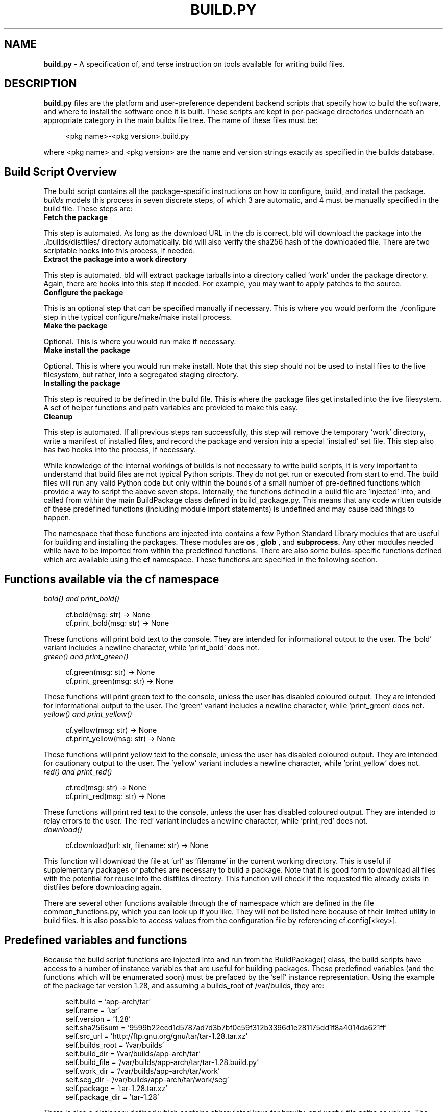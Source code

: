 .\" Copyright (C) 2024 Darren Kirby (bulliver@gmail.com)
.\"
.\" %%%LICENSE_START(VERBATIM)
.\" Permission is granted to make and distribute verbatim copies of this
.\" manual provided the copyright notice and this permission notice are
.\" preserved on all copies.
.\"
.\" Permission is granted to copy and distribute modified versions of this
.\" manual under the conditions for verbatim copying, provided that the
.\" entire resulting derived work is distributed under the terms of a
.\" permission notice identical to this one.
.\"

.TH BUILD.PY 5 "02 December 24"
.SH NAME
.B build.py
\- A specification of, and terse instruction on tools available for writing build files.

.SH DESCRIPTION
.PP
.B build.py
files are the platform and user-preference dependent backend scripts that specify how to build the software,
and where to install the software once it is built. These scripts are kept in per-package directories underneath
an appropriate category in the main builds file tree. The name of these files must be:

.in +4n
.nf
<pkg name>-<pkg version>.build.py
.fi

.PP
where <pkg name> and <pkg version> are the name and version strings exactly as specified in the builds database.

.SH Build Script Overview
.PP
The build script contains all the package-specific instructions on how to configure, build, and install the package.
.I builds
models this process in seven discrete steps, of which 3 are automatic, and 4 must be manually specified in the
build file. These steps are:

.PP

.TP
\fBFetch the package\fP
.PP
This step is automated. As long as the download URL in the db is correct, bld will download the package into
the ./builds/distfiles/ directory automatically. bld will also verify the sha256 hash of the downloaded file.
There are two scriptable hooks into this process, if needed.

.TP
\fBExtract the package into a work directory\fP
.PP
This step is automated. bld will extract package tarballs into a directory called 'work' under the package directory.
Again, there are hooks into this step if needed. For example, you may want to apply patches to the source.

.TP
\fBConfigure the package\fP
.PP
This is an optional step that can be specified manually if necessary. This is where you would perform the ./configure
step in the typical configure/make/make install process.

.TP
\fBMake the package\fP
.PP
Optional. This is where you would run make if necessary.

.TP
\fBMake install the package\fP
.PP
Optional. This is where you would run make install. Note that this step should not be used to install files to the
live filesystem, but rather, into a segregated staging directory.

.TP
\fBInstalling the package\fP
.PP
This step is required to be defined in the build file. This is where the package files get installed into the live
filesystem. A set of helper functions and path variables are provided to make this easy.

.TP
\fBCleanup\fP
.PP
This step is automated. If all previous steps ran successfully, this step will remove the temporary 'work'
directory, write a manifest of installed files, and record the package and version into a special 'installed' set
file. This step also has two hooks into the process, if necessary.

.PP
While knowledge of the internal workings of builds is not necessary to write build scripts, it is very important to
understand that build files are not typical Python scripts. They do not get run or executed from start to end. The
build files will run any valid Python code but only within the bounds of a small number of pre-defined functions which
provide a way to script the above seven steps. Internally, the functions defined in a build file are 'injected' into,
and called from within the main BuildPackage class defined in build_package.py. This means that any code written
outside of these predefined functions (including module import statements) is undefined and may cause bad things to
happen.

.PP
The namespace that these functions are injected into contains a few Python Standard Library modules that are useful
for building and installing the packages. These modules are
.B os
,
.B glob
, and
.B subprocess.
Any other modules needed while have to be imported from within the predefined functions. There are also some
builds-specific functions defined which are available using the
.B cf
namespace. These functions are specified in the following section.

.SH Functions available via the cf namespace
.PP

.TP
\fIbold() and print_bold()\fI
.PP
.in +4n
.nf
cf.bold(msg: str) -> None
cf.print_bold(msg: str) -> None
.fi
.PP
These functions will print bold text to the console. They are intended for informational output to the user. The 'bold'
variant includes a newline character, while 'print_bold' does not.

.TP
\fIgreen() and print_green()\fI
.PP
.in +4n
.nf
cf.green(msg: str) -> None
cf.print_green(msg: str) -> None
.fi
.PP
These functions will print green text to the console, unless the user has disabled coloured output. They are intended
for informational output to the user. The 'green' variant includes a newline character, while 'print_green' does not.

.TP
\fIyellow() and print_yellow()\fI
.PP
.in +4n
.nf
cf.yellow(msg: str) -> None
cf.print_yellow(msg: str) -> None
.fi
.PP
These functions will print yellow text to the console, unless the user has disabled coloured output. They are intended
for cautionary output to the user. The 'yellow' variant includes a newline character, while 'print_yellow' does not.

.TP
\fIred() and print_red()\fI
.PP
.in +4n
.nf
cf.red(msg: str) -> None
cf.print_red(msg: str) -> None
.fi
.PP
These functions will print red text to the console, unless the user has disabled coloured output. They are intended
to relay errors to the user. The 'red' variant includes a newline character, while 'print_red' does not.

.TP
\fIdownload()\fI
.PP
.in +4n
.nf
cf.download(url: str, filename: str) -> None
.fi
.PP
This function will download the file at 'url' as 'filename' in the current working directory. This is useful if
supplementary packages or patches are necessary to build a package. Note that it is good form to download all files with
the potential for reuse into  the distfiles directory. This function will check if the requested file already exists
in distfiles before downloading again.

.PP
There are several other functions available through the
.B cf
namespace which are defined in the file common_functions.py, which you can look up if you like. They will not be listed
here because of their limited utility in build files. It is also possible to access values from the configuration file
by referencing cf.config[<key>].

.SH Predefined variables and functions
.PP

Because the build script functions are injected into and run from the BuildPackage() class, the build scripts have
access to a number of instance variables that are useful for building packages. These predefined variables (and the
functions which will be enumerated soon) must be prefaced by the 'self' instance representation. Using the example of
the package tar version 1.28, and assuming a builds_root of /var/builds, they are:

.in +4n
.nf
self.build       = 'app-arch/tar'
self.name        = 'tar'
self.version     = '1.28'
self.sha256sum   = '9599b22ecd1d5787ad7d3b7bf0c59f312b3396d1e281175dd1f8a4014da621ff'
self.src_url     = 'http://ftp.gnu.org/gnu/tar/tar-1.28.tar.xz'
self.builds_root = '/var/builds'
self.build_dir   = '/var/builds/app-arch/tar'
self.build_file  = '/var/builds/app-arch/tar/tar-1.28.build.py'
self.work_dir    = '/var/builds/app-arch/tar/work'
self.seg_dir     - '/var/builds/app-arch/tar/work/seg'
self.package     = 'tar-1.28.tar.xz'
self.package_dir = 'tar-1.28'
.fi
.PP
There is also a dictionary defined which contains abbreviated keys for brevity, and useful file paths as values. The
directory is simply defined as 'p', and again, must be prefaced with self. The keys that are prefaced with an underscore
expand to locations within the predefined 'seg_dir' segregated directory into which the 'make install' step should
install the built files. The non-underscore versions expand to paths in the live filesystem where the built files will
ultimately be installed. This dictionary is defined as so:
.PP
.in +4n
.nf
ir = config['install_root']
self.p = {

    'b': f"{ir}/bin",
    's': f"{ir}/sbin",
    'l': f"{ir}/lib",
    'e': f"{ir}/etc",
    'i': f"{ir}/include",
    'ub': f"{ir}/usr/bin",
    'ue': f"{ir}/usr/etc",
    'us': f"{ir}/usr/sbin",
    'ui': f"{ir}/usr/include",
    'ul': f"{ir}/usr/lib",
    'ule': f"{ir}/usr/libexec",
    'ulb': f"{ir}/usr/local/bin",
    'uls': f"{ir}/usr/local/sbin",
    'uli': f"{ir}/usr/local/include",
    'ull': f"{ir}/usr/local/lib",
    'ush': f"{ir}/usr/share",
    'man1': f"{ir}/usr/share/man/man1",
    'man2': f"{ir}/usr/share/man/man2",
    'man3': f"{ir}/usr/share/man/man3",
    'man4': f"{ir}/usr/share/man/man4",
    'man5': f"{ir}/usr/share/man/man5",
    'man6': f"{ir}/usr/share/man/man6",
    'man7': f"{ir}/usr/share/man/man7",
    'man8': f"{ir}/usr/share/man/man8",

    '_b': self.seg_dir + "/bin",
    '_s': self.seg_dir + "/sbin",
    '_l': self.seg_dir + "/lib",
    '_e': self.seg_dir + "/etc",
    '_i': self.seg_dir + "/include",
    '_ub': self.seg_dir + "/usr/bin",
    '_ue': self.seg_dir + "/usr/etc",
    '_us': self.seg_dir + "/usr/sbin",
    '_ui': self.seg_dir + "/usr/include",
    '_ul': self.seg_dir + "/usr/lib",
    '_ule': self.seg_dir + "/usr/libexec",
    '_ulb': self.seg_dir + "/usr/local/bin",
    '_uls': self.seg_dir + "/usr/local/sbin",
    '_uli': self.seg_dir + "/usr/local/include",
    '_ull': self.seg_dir + "/usr/local/lib",
    '_ush': self.seg_dir + "/usr/share",
    '_man1': self.seg_dir + "/usr/share/man/man1",
    '_man2': self.seg_dir + "/usr/share/man/man2",
    '_man3': self.seg_dir + "/usr/share/man/man3",
    '_man4': self.seg_dir + "/usr/share/man/man4",
    '_man5': self.seg_dir + "/usr/share/man/man5",
    '_man6': self.seg_dir + "/usr/share/man/man6",
    '_man7': self.seg_dir + "/usr/share/man/man7",
    '_man8': self.seg_dir + "/usr/share/man/man8"
.fi
.PP
Before we have a look at the functions where the seven steps of the build process must be defined, we should talk a bit
about users and privileges. If you have installed builds in the user configuration, most of this discussion will not
concern you. Your build_root and install_root will be in a  user-owned (or at least user-writable) location, and all
commands will be run as the user you use to run builds. For system-wide installs, however, there is more nuance.
.PP
During a system-wide installation the initialization script will have created a non-privileged user and group,  both
named 'builds'. While
.B bld
must be run as root, the program will drop root privileges as much as possible and run the majority of commands and code
as user 'builds' right up until the penultimate step where the built files are installed into the live filesystem. So if
you need to do some housekeeping tasks as root in order to build and install your package, these commands will have to
be run during the install or cleanup steps. All steps prior to this will be run as 'builds', and therefore, you will
only have privilege enough to write/edit/delete to files and directories in the build_root and below, which includes
the working directory where the package source is actually build and installed into the segregated directory.
.PP
It is best practice to perform as  much work as  is possible in pure Python, however, in the course of building and
installing software, there are many times you will need to run shell commands. Builds provides two wrapper functions for
this purpose, and their call signatures are identical:
.PP
.in +4n
.nf
self.do(cmd: str, shell: bool = False, env: [None | dict] = None) -> int
self.sudo(cmd: str, shell: bool = False, env: [None | dict] = None) -> int
.fi
.PP
As the names may imply, 'do' is for non-privileged commands, and 'sudo' is for commands that must be run as root. As per
the privilege dropping described in the previous section, this means that 'sudo' may only be called during the install
and cleanup steps. All other steps should use 'do', or it will cause an error.

.SH Step 1: Fetching
.PP
The fetching step is automated, however, there are two hooks you can define if you need to customize this step:
.PP
.in +4n
.nf
fetch_prehook()
fetch_posthook()
.fi
.PP
As is implied, prehook runs before the package is fetched, and posthook is run after the package is fetched. These
functions can be used to download other packages or patches if required. For example, git distributes its manpages in a
separate tarball, so git's build file contains:
.PP
.in +4n
.nf
def fetch_posthook(self):
   url = f"https://www.kernel.org/pub/software/scm/git/git-manpages-{self.version}.tar.xz"
   cf.bold(f"Fetching {url.split('/')[-1]}")
   cf.download(url, url.split('/')[-1])
.fi
.PP
When it comes to file paths, it is important to understand the directory from which the predefined functions are called,
and thus, the PWD in relation to the function call. fetch_prehook() and fetch_posthook() are both run from within
the ./builds/distfiles/ directory, which is where all packages should be downloaded to.

.SH Step 2: Extract the package into a work directory
.PP
.in +4n
.nf
install_source_prehook()
install_source_posthook()
.fi
.PP
These are two more pre/post hooks into the extract package step. This is the appropriate place to script any changes
that need to be applied to the package source tree, such as edits to Makefiles and configure scripts, or applying
patches. The following snippet from the coreutils build file illustrates how to apply a patch:
.PP
.in +4n
.nf
def install_source_posthook(self):
    os.chdir(self.package_dir)
    patchname = "coreutils-9.5-i18n-2.patch"
    self.do(f"patch -Np1 -i {cf.config['builds_root']}/distfiles/{patchname}")
    os.chdir(self.work_dir)
.fi
.PP
Note that install_source_prehook() is run from inside distfiles/ (as the package has not yet been extracted) and
install_source_posthook() is run from inside self.work_dir, so we os.chdir() into the source tree to apply the patch.
.PP
Another use for these hooks is to correct a non-standard directory name. Builds expects untarred package directory names
to be in the form <packagename-version>. While most packages follow this convention, you may encounter some that do not,
and they will have to be renamed manually in order for builds to continue. Here is an example of renameing the package
directory for liburcu:
.PP
.in +4n
.nf
def install_source_posthook(self):
    os.rename(f"userspace-rcu-{self.version}", f"liburcu-{self.version}")
.fi
.PP

.SH Step 3: Configure the package
.PP
.in +4n
.nf
configure()
.fi
.PP
For all packages that require configuration, this is the place to do it. Generally, this step requires only wrapping
an appropriate configure command into a call to self.do(), as shown in this example from the OpenSSH build file:
.PP
.in +4n
.nf
def configure(self):
    conf_d = '/etc/ssh' if cf.config['user'] == 'root' else '/usr/etc/ssh'
    return self.do("./configure --prefix=/usr "
                   f"--sysconfdir={conf_d} "
                   "--with-privsep-path=/var/lib/sshd "
                   "--with-default-path=/usr/bin "
                   "--with-superuser-path=/usr/sbin:/usr/bin "
                   "--with-pid-dir=/run")
.fi
.PP
Note that we have modified the '--sysconfdir' variable depending on which user is specified in the configuration file.
Also note that I have directly returned the exit status of the self.do() call here. The callers of configure(), make()
and make_install() all expect a return value of 0, so they know the commands ran successfully, and that they are free
to continue. It doesn't matter how you do it, but if the code and commands you script in these functions run normally,
you must return 0, and if they do not, you must return a non-zero exit.
.PP
Another thing to note is the --prefix=/usr. The Linux from scratch system that I originally designed builds for, and
the Gentoo system from which I have done most of builds's development and testing on, both make all of /bin, /sbin, and
/lib as symlinks to their counterparts in /usr, so I have gotten in the habit of installing to user. You can of course
use a prefix of / or /usr/local if it better suits your purposes.
.PP
It should go without saying that configure() is run from within self.package_dir. It also bears repeating that defining
this function is optional. If you don't need to run configure, leave it undefined.

.SH Step 4: Make the package

.PP
.in +4n
.nf
make()
.fi
.PP
As the name would imply, this is where you would run make if necessary. It is generally quite simple:
.PP
.in +4n
.nf
def make(self):
    return self.do(f"make {cf.config['makeopts']}")
.fi
.PP
Again we directly return the exit status of self.do() to the caller. cf.config is a dictionary of key -> value pairs
loaded from the configuration file when you run bld. In this case, we are using 'makeopts' to pass -j4 to the make
command, to speed up compilation. You can define this in your configuration file. If it is not defined it will
default to -j1. make() is called from self.package_dir, and is an optional function.

.SH Step 5: Make install the package
.PP
.in +4n
.nf
make_install()
.fi
.PP
This is the function from which to run your make install command. Again, I will re-iterate that this is NOT from where
files are installed to the live filesystem. This function should command make to install the files into a segregated
directory, which is the predefined instance variable self.seg_dir, and will appear in the filesystem
as ./builds/<category>/<pkgname>/work/seg. It is not mandatory to do this, but it is certainly a best practice. If your
package is simple enough (or a binary package), it may be easier to just pluck the files you want to install from
within the package source tree (in the next step), and leave this function undefined.
.PP
For any non-trivial package, however, it is far preferable to install to the staging directory, as all the files you
need to install will be nicely separated into their appropriate directories under seg/:
.PP
.in +4n
.nf
def make_install(self):
    return self.do(f"make DESTDIR={self.seg_dir} install")
.fi
.PP
Note the inclusion of DESTDIR here. This tells the install script to install files relative to seg/. After this
command runs, binaries will be installed in work/seg/usr/bin, libraries in work/seg/usr/lib, headers in
work/seg/usr/include, manpages in work/seg/usr/share/man/man1 and so on.
.PP
Most, if not all build systems have some sort of mechanism analogous to DESTDIR. You may have to read some documentation
to discover it for your package's build system. Some, like ninja, use DESTDIR, but want the environmental variable
specified first in the command line, rather than in the middle, as in the above example. This causes problems, as
subprocess.run(), which is the command that self.do() directly calls, expects the first argument to be a command, and it
will throw an error (FileNotFoundError) when you try to pass an env var first. There is a workaround. libpsl uses ninja,
and so during make_install we will put the DESTDIR env var in a dictionary, and pass it as an optional arg to self.do():
.PP
.in +4n
.nf
def make_install(self):
    env = {'DESTDIR': self.seg_dir}
    return self.do(f"ninja install", env=env)
.fi
.PP

.SH Step 6: Install the package to the live filesystem
.PP
.in +4n
.nf
install()
.fi
.PP
This is the penultimate step which installs the build files into your live filesystem. This is the only function that
is required to be defined in a build file. Along with the self.p path dictionary explained above, there are nine
predefined functions which should be used to install the files. They are:
.PP
.in +4n
.nf
self.inst_binary(frm: str, to: str) - for installing binaries
self.inst_script(frm: str, to: str) - for installing scripts and other executable text files
self.inst_library(frm: str, to: str) - for installing library files
self.inst_header(frm: str, to: str) - for installing header files
self.inst_manpage(frm: str, to: str, compress: bool = True)- for installing manpages
self.inst_symlink(target: str, name: str) - for creating symlinks
self.inst_config(frm: str, to: str - for installing configuration files
self.inst_directory(frm: str, to: str) - for recursively installing entire directories
self.inst_file(frm: str, to: str, mode: int = 644) - for installing any file, with optional mode argument
.fi
.PP
All of these functions, except for inst_directory(), use the install shell command under the hood. This ensures all
files are placed in the filesystem with proper ownership and permissions, and allows us to overwrite existing files
for an upgrade. The general signature is to call them with the 'from' location as the first arg, and the 'to' location
as the second arg. builds compresses manpages using bzip2 by default, but this can be disabled by passing an optional
compress=False third arg to inst_manpage(). The inst_file() function accepts an optional 'mode' argument if you need
something other than the default 644 permissions.
.PP
It is very important to only use these provided functions to install files, as when wrangled through these functions
all files and directories are tracked and written to the manifest file. If you manually install files outside of these
functions builds will not know about them, and you may have orphaned files on your system if you try to uninstall or
upgrade the package later!
.PP
Here is the install() function for the OpenSSSh package, which demonstrates the use of most of them:
.PP
.in +4n
.nf
def install(self):
    # Get all files in work/seg/usr/bin/, and install to /usr/bin/
    for file in os.listdir(self.p['_ub']):
        self.inst_script(f"{self.p['_ub']}/{file}", self.p['ub'])

    # install sshd
    self.inst_script(f"{self.p['_us']}/sshd", self.p['us'])

    # install helper programs to /usr/libexec
    for file in os.listdir(self.p['_ule']):
        self.inst_script(f"{self.p['_ule']}/{file}", self.p['ule'])

    # install manpages
    for file in os.listdir(self.p['_man1']):
        self.inst_manpage(f"{self.p['_man1']}/{file}", self.p['man1'])

    for file in os.listdir(self.p['_man5']):
        self.inst_manpage(f"{self.p['_man5']}/{file}", self.p['man5'])

    for file in os.listdir(self.p['_man8']):
        self.inst_manpage(f"{self.p['_man8']}/{file}", self.p['man8'])

    # install configuration files
    conf_d = 'e' if cf.config['user'] == 'root' else 'ue'
    self.inst_directory(self.p['_' + conf_d] + '/ssh/', self.p[conf_d] + '/ssh/')

    # Install ssh-copy-id and manpage
    self.inst_script(f"{self.work_dir}/{self.package_dir}/contrib/ssh-copy-id", self.p['ub'])
    self.inst_manpage(f"{self.work_dir}/{self.package_dir}/contrib/ssh-copy-id.1", self.p['man1'])
.fi
.PP
This example from libyaml shows how to install header files, and install library files and their symlinks:
.PP
.in +4n
.nf
def install(self):
    self.inst_header(self.p['_ui'] + "/yaml.h", self.p['ui'])

    self.inst_library(self.p['_ul'] + "/libyaml-0.so.2.0.9", self.p['ul'])
    self.inst_symlink(self.p['ul'] + "/libyaml-0.so.2.0.9", self.p['ul'] + "/libyaml-0.so.2")
    self.inst_symlink(self.p['ul'] + "/libyaml-0.so.2.0.9", self.p['ul'] + "/libyaml-0.so")

    self.inst_file(self.p['_ul'] + "/pkgconfig/yaml-0.1.pc", self.p['ul'] + "/pkgconfig/")
.fi
.PP
.SH Step 7: Cleanup
.PP
.in +4n
.nf
cleanup_prehook()
cleanup_posthook()
.fi
.PP
The cleanup step is automated, but we have our two hooks if needed. prehook is run from self.package_dir before the
work directory and source tree are deleted, and posthook is run from self.build_dir after the work directory is
deleted. This is a good place to script any needed post-installation tasks. For example, for OpenSSH, we may want to
create a 'sshd' user and group to run the daemon under. We can do that here:
.PP
.in +4n
.nf
# This will only work on a system install.
def cleanup_posthook(self):
    if cf.config['user'] != 'root':
        return
    # Check if sshd user already exists...
    import pwd
    try:
        pwd.getpwnam("sshd")
        return
    except KeyError:
        pass
    try:
        # UID/GID 50 to match LFS/BLFS
        cf.bold("Creating user/group 'sshd'")
        self.sudo("install -v -g sys -m700 -d /var/lib/sshd")
        self.sudo("groupadd -g 50 sshd")
        self.sudo("useradd -c 'sshd PrivSep' -d /var/lib/sshd -g sshd -s /bin/false -u 50 sshd")
    except OSError as e:
        cf.yellow(f"Adding user/group 'sshd' failed: {e}")
.fi
.PP
Note the use of self.sudo() rather than self.do() for these commands that must be run as root.
.SH Conclusion
.PP
So that's how to write a build file in a nutshell. Every package can be different, and you will have to go through a
manual process of determining how they want to be built, and how they can be scripted in a build file. Thankfully, most
packages do not stray far from the typical 'configure, make, make install' three-step process.
.PP
If you've actually read all the way to the end of this document you may be thinking to yourself that writing build files
is hopelessly complicated. It really is not. Most are quite simple and straightforward. I strongly suggest reading a
few of them using this documentation for context on what they are doing.


.SH "SEE ALSO"
.B bld(1)

.SH BUGS
The author strongly prefers you report bugs by opening an issue at the
.B builds
github page:
.B https://github.com/DarrenKirby/builds/issues.
If you do not have a github account, please send an email to <bulliver@gmail.com>

.SH AUTHOR
Darren Kirby <bulliver@gmail.com>